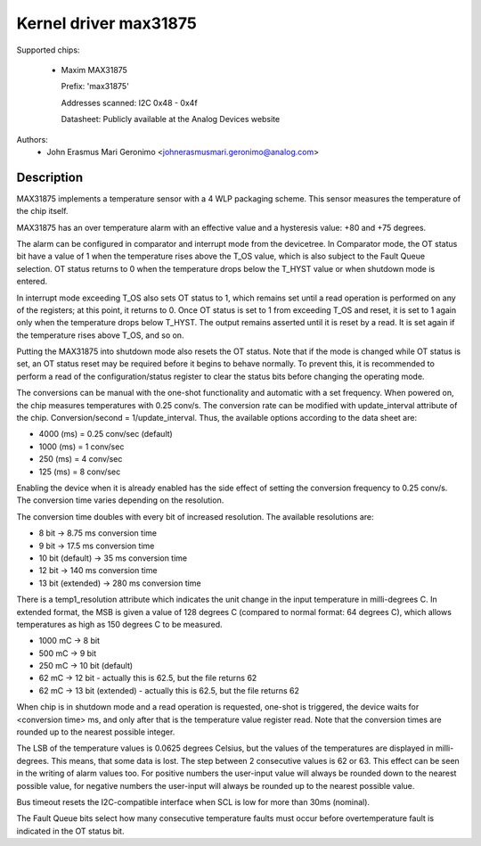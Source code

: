 .. SPDX-License-Identifier: GPL-2.0

Kernel driver max31875
======================

Supported chips:

  * Maxim MAX31875

    Prefix: 'max31875'

    Addresses scanned: I2C 0x48 - 0x4f

    Datasheet: Publicly available at the Analog Devices website


Authors:
	- John Erasmus Mari Geronimo <johnerasmusmari.geronimo@analog.com>

Description
-----------

MAX31875 implements a temperature sensor with a 4 WLP packaging scheme. This
sensor measures the temperature of the chip itself.

MAX31875 has an over temperature alarm with an effective value and a hysteresis
value: +80 and +75 degrees.

The alarm can be configured in comparator and interrupt mode from the
devicetree. In Comparator mode, the OT status bit have a value of 1 when the
temperature rises above the T_OS value, which is also subject to the Fault Queue
selection. OT status returns to 0 when the temperature drops below the T_HYST
value or when shutdown mode is entered.

In interrupt mode exceeding T_OS also sets OT status to 1, which remains set
until a read operation is performed on any of the registers; at this point, it
returns to 0. Once OT status is set to 1 from exceeding T_OS and reset, it is
set to 1 again only when the temperature drops below T_HYST. The output remains
asserted until it is reset by a read. It is set again if the temperature rises
above T_OS, and so on.

Putting the MAX31875 into shutdown mode also resets the OT status. Note that if
the mode is changed while OT status is set, an OT status reset may be required
before it begins to behave normally. To prevent this, it is recommended to
perform a read of the configuration/status register to clear the status bits
before changing the operating mode.

The conversions can be manual with the one-shot functionality and automatic with
a set frequency. When powered on, the chip measures temperatures with 0.25
conv/s. The conversion rate can be modified with update_interval attribute of
the chip. Conversion/second = 1/update_interval. Thus, the available options
according to the data sheet are:

- 4000 (ms) = 0.25 conv/sec (default)
- 1000 (ms) = 1 conv/sec
- 250 (ms) = 4 conv/sec
- 125 (ms) = 8 conv/sec

Enabling the device when it is already enabled has the side effect of setting
the conversion frequency to 0.25 conv/s. The conversion time varies depending on
the resolution.

The conversion time doubles with every bit of increased resolution. The
available resolutions are:

- 8 bit -> 8.75 ms conversion time
- 9 bit -> 17.5 ms conversion time
- 10 bit (default) -> 35 ms conversion time
- 12 bit -> 140 ms conversion time
- 13 bit (extended) -> 280 ms conversion time

There is a temp1_resolution attribute which indicates the unit change in the
input temperature in milli-degrees C. In extended format, the MSB is given a
value of 128 degrees C (compared to normal format: 64 degrees C), which allows
temperatures as high as 150 degrees C to be measured.

- 1000 mC -> 8 bit
- 500 mC -> 9 bit
- 250 mC -> 10 bit (default)
- 62 mC -> 12 bit - actually this is 62.5, but the file returns 62
- 62 mC -> 13 bit (extended) - actually this is 62.5, but the file returns 62

When chip is in shutdown mode and a read operation is requested, one-shot is
triggered, the device waits for <conversion time> ms, and only after that is
the temperature value register read. Note that the conversion times are rounded
up to the nearest possible integer.

The LSB of the temperature values is 0.0625 degrees Celsius, but the values of
the temperatures are displayed in milli-degrees. This means, that some data is
lost. The step between 2 consecutive values is 62 or 63. This effect can be seen
in the writing of alarm values too. For positive numbers the user-input value
will always be rounded down to the nearest possible value, for negative numbers
the user-input will always be rounded up to the nearest possible value.

Bus timeout resets the I2C-compatible interface when SCL is low for more than
30ms (nominal).

The Fault Queue bits select how many consecutive temperature faults must occur
before overtemperature fault is indicated in the OT status bit.
